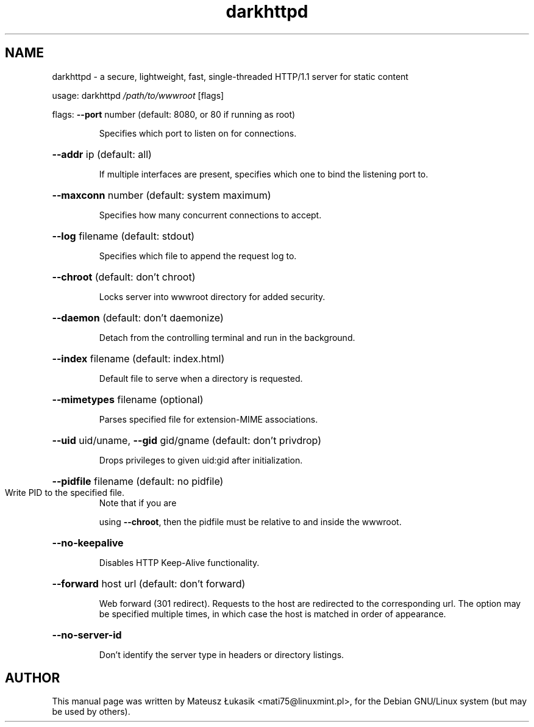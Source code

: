 .\" DO NOT MODIFY THIS FILE!  It was generated by help2man 1.43.3.
.TH darkhttpd "1" "October 2013"
.SH NAME
darkhttpd \- a secure, lightweight, fast, single-threaded HTTP/1.1 server for static content
.PP
usage:  darkhttpd \fI/path/to/wwwroot\fP [flags]
.PP
flags:  \fB\-\-port\fR number (default: 8080, or 80 if running as root)
.IP
Specifies which port to listen on for connections.
.HP
\fB\-\-addr\fR ip (default: all)
.IP
If multiple interfaces are present, specifies
which one to bind the listening port to.
.HP
\fB\-\-maxconn\fR number (default: system maximum)
.IP
Specifies how many concurrent connections to accept.
.HP
\fB\-\-log\fR filename (default: stdout)
.IP
Specifies which file to append the request log to.
.HP
\fB\-\-chroot\fR (default: don't chroot)
.IP
Locks server into wwwroot directory for added security.
.HP
\fB\-\-daemon\fR (default: don't daemonize)
.IP
Detach from the controlling terminal and run in the background.
.HP
\fB\-\-index\fR filename (default: index.html)
.IP
Default file to serve when a directory is requested.
.HP
\fB\-\-mimetypes\fR filename (optional)
.IP
Parses specified file for extension\-MIME associations.
.HP
\fB\-\-uid\fR uid/uname, \fB\-\-gid\fR gid/gname (default: don't privdrop)
.IP
Drops privileges to given uid:gid after initialization.
.HP
\fB\-\-pidfile\fR filename (default: no pidfile)
.TP
Write PID to the specified file.
Note that if you are
.IP
using \fB\-\-chroot\fR, then the pidfile must be relative to and inside 
the wwwroot.
.HP
\fB\-\-no\-keepalive\fR
.IP
Disables HTTP Keep\-Alive functionality.
.HP
\fB\-\-forward\fR host url (default: don't forward)
.IP
Web forward (301 redirect).
Requests to the host are redirected to the corresponding url.
The option may be specified multiple times, in which case
the host is matched in order of appearance.
.HP
\fB\-\-no\-server\-id\fR
.IP
Don't identify the server type in headers or directory listings.
.SH AUTHOR
This manual page was written by Mateusz Łukasik <mati75@linuxmint.pl>,
for the Debian GNU/Linux system (but may be used by others).
